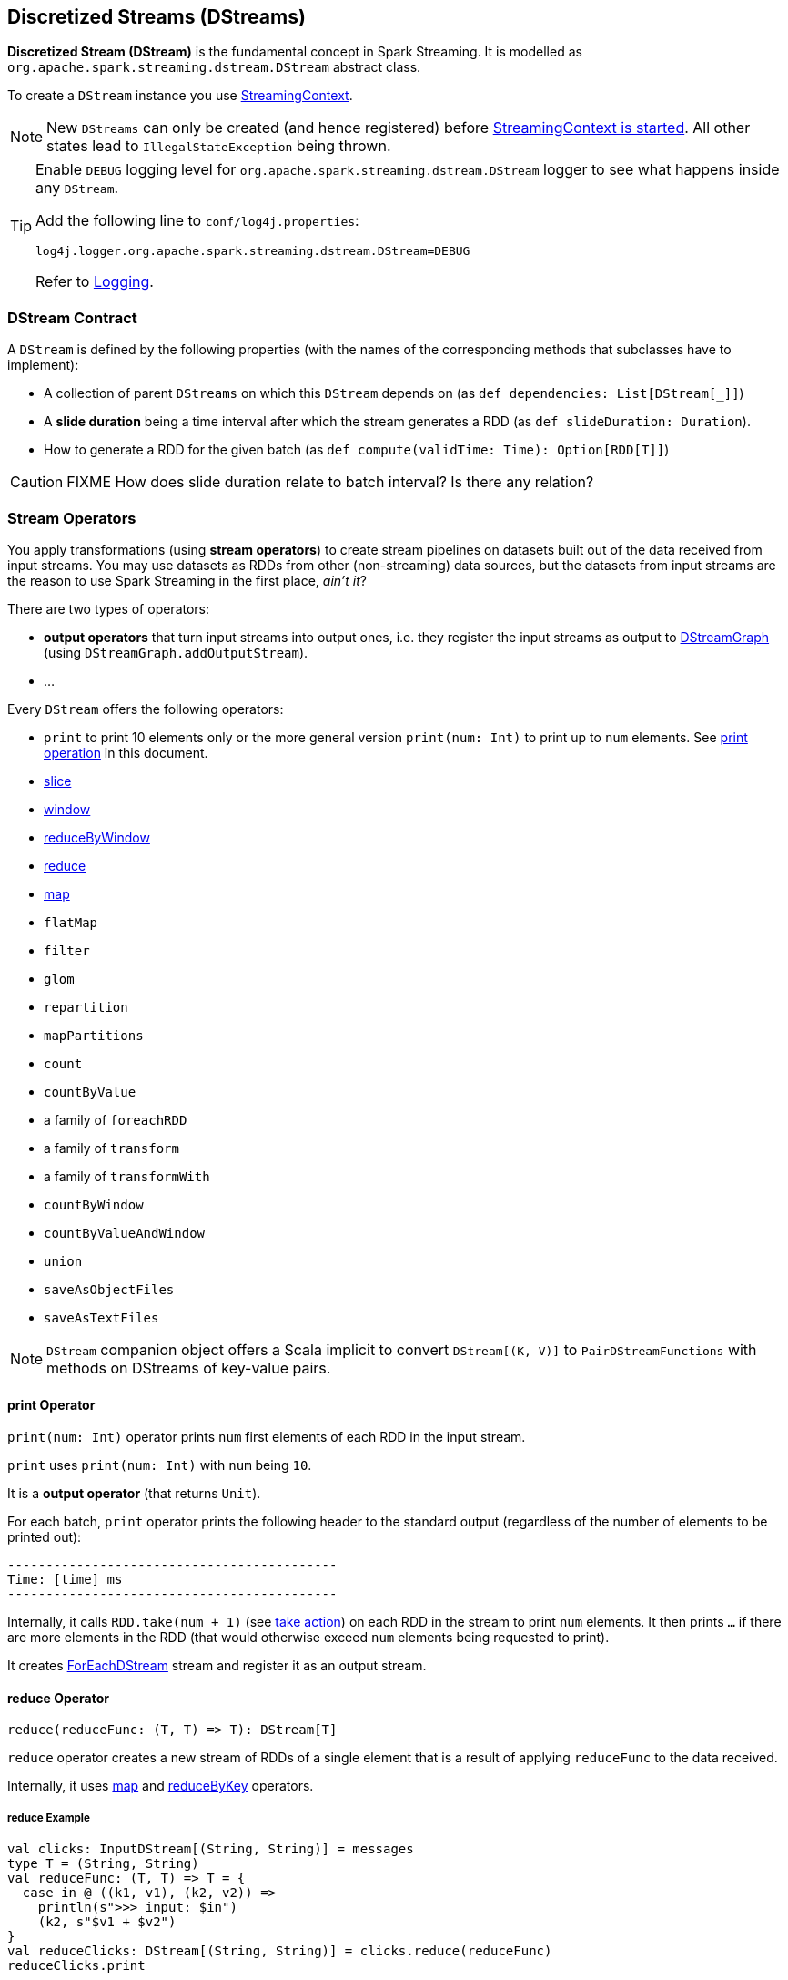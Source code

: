 == Discretized Streams (DStreams)

*Discretized Stream (DStream)* is the fundamental concept in Spark Streaming. It is modelled as `org.apache.spark.streaming.dstream.DStream` abstract class.

To create a `DStream` instance you use link:spark-streaming-streamingcontext.adoc#creating-receivers[StreamingContext].

NOTE: New `DStreams` can only be created (and hence registered) before link:spark-streaming-streamingcontext.adoc#start[StreamingContext is started]. All other states lead to `IllegalStateException` being thrown.

[TIP]
====
Enable `DEBUG` logging level for `org.apache.spark.streaming.dstream.DStream` logger to see what happens inside any `DStream`.

Add the following line to `conf/log4j.properties`:

```
log4j.logger.org.apache.spark.streaming.dstream.DStream=DEBUG
```

Refer to link:spark-logging.adoc[Logging].
====

=== [[contract]] DStream Contract

A `DStream` is defined by the following properties (with the names of the corresponding methods that subclasses have to implement):

* A collection of parent `DStreams` on which this `DStream` depends on (as `def dependencies: List[DStream[_]]`)

* A *slide duration* being a time interval after which the stream generates a RDD (as `def slideDuration: Duration`).

* How to generate a RDD for the given batch (as `def compute(validTime: Time): Option[RDD[T]]`)

CAUTION: FIXME How does slide duration relate to batch interval? Is there any relation?

=== [[operators]] Stream Operators

You apply transformations (using *stream operators*) to create stream pipelines on datasets built out of the data received from input streams. You may use datasets as RDDs from other (non-streaming) data sources, but the datasets from input streams are the reason to use Spark Streaming in the first place, _ain't it_?

There are two types of operators:

* *output operators* that turn input streams into output ones, i.e. they register the input streams as output to link:spark-streaming-dstreamgraph.adoc[DStreamGraph] (using `DStreamGraph.addOutputStream`).
* ...

Every `DStream` offers the following operators:

* `print` to print 10 elements only or the more general version `print(num: Int)` to print up to `num` elements. See <<print, print operation>> in this document.
* link:spark-streaming-windowedoperators.adoc#slice[slice]
* link:spark-streaming-windowedoperators.adoc#slice[window]
* link:spark-streaming-windowedoperators.adoc#reduceByWindow[reduceByWindow]
* <<reduce, reduce>>
* <<map, map>>
* `flatMap`
* `filter`
* `glom`
* `repartition`
* `mapPartitions`
* `count`
* `countByValue`
* a family of `foreachRDD`
* a family of `transform`
* a family of `transformWith`
* `countByWindow`
* `countByValueAndWindow`
* `union`
* `saveAsObjectFiles`
* `saveAsTextFiles`

NOTE: `DStream` companion object offers a Scala implicit to convert `DStream[(K, V)]` to `PairDStreamFunctions` with methods on DStreams of key-value pairs.

==== [[print]] print Operator

`print(num: Int)` operator prints `num` first elements of each RDD in the input stream.

`print` uses `print(num: Int)` with `num` being `10`.

It is a *output operator* (that returns `Unit`).

For each batch, `print` operator prints the following header to the standard output (regardless of the number of elements to be printed out):

```
-------------------------------------------
Time: [time] ms
-------------------------------------------
```

Internally, it calls `RDD.take(num + 1)` (see link:spark-rdd-operations.adoc#actions[take action]) on each RDD in the stream to print `num` elements. It then prints `...` if there are more elements in the RDD (that would otherwise exceed `num` elements being requested to print).

It creates link:spark-streaming-foreachdstreams.adoc[ForEachDStream] stream and register it as an output stream.

==== [[reduce]] reduce Operator

```
reduce(reduceFunc: (T, T) => T): DStream[T]
```

`reduce` operator creates a new stream of RDDs of a single element that is a result of applying `reduceFunc` to the data received.

Internally, it uses <<map, map>> and <<reduceByKey, reduceByKey>> operators.

===== [[reduce-example]] reduce Example

```
val clicks: InputDStream[(String, String)] = messages
type T = (String, String)
val reduceFunc: (T, T) => T = {
  case in @ ((k1, v1), (k2, v2)) =>
    println(s">>> input: $in")
    (k2, s"$v1 + $v2")
}
val reduceClicks: DStream[(String, String)] = clicks.reduce(reduceFunc)
reduceClicks.print
```

==== [[map]] map Operator

```
map[U](mapFunc: T => U): DStream[U]
```

`map` operator creates a new stream with the source elements being mapped over using `mapFunc` function.

It creates `MappedDStream` stream that, when requested to compute a RDD, uses link:spark-rdd-operations.adoc[RDD.map] operator.

===== Example

```
val clicks: DStream[...] =
val mappedClicks: ... = clicks.map(...)
```

==== [[reduceByKey]] reduceByKey Operator

```
reduceByKey(reduceFunc: (V, V) => V): DStream[(K, V)]
reduceByKey(reduceFunc: (V, V) => V, numPartitions: Int): DStream[(K, V)]
reduceByKey(reduceFunc: (V, V) => V, partitioner: Partitioner): DStream[(K, V)]

```

=== [[generateJob]] Generating Streaming Jobs (using generateJob Method)

The internal `DStream.generateJob(time: Time)` method generates a streaming job for a batch (given `time`). It is acceptable to generate no streaming job for a batch.

NOTE: It is called when link:spark-streaming-dstreamgraph.adoc#DStreamGraph-generateJobs[DStreamGraph generates jobs for a batch].

It <<getOrCompute, computes an RDD for the batch>> and returns a streaming `Job` instance with the job function running a Spark job (using `SparkContext.runJob`) when executed.

NOTE: The Spark job uses an empty function to calculate partitions of a RDD.

CAUTION: FIXME What happens when `SparkContext.runJob(rdd, emptyFunc)` is called with the empty function, i.e. `(iterator: Iterator[T]) => {}`?

=== [[getOrCompute]] Computing RDD for Batch (getOrCompute method)

The internal (`private final`) `getOrCompute(time: Time)` method returns an optional RDD for a batch (`time`).

It uses <<internal-registries, generatedRDDs>> to return the RDD if it has already been generated for the `time`. If not, it generates one by <<contract, computing the input stream>> (using `compute(validTime: Time)` method).

If there was anything to process in the input stream, i.e. <<contract, computing the input stream returned a RDD>>, the RDD is first link:spark-rdd-caching.adoc[persisted] (only if `storageLevel` for the input stream is different from `StorageLevel.NONE`).

You should see the following DEBUG message in the logs:

```
DEBUG Persisting RDD [id] for time [time] to [storageLevel]
```

The generated RDD is link:spark-rdd-checkpointing.adoc[checkpointed] if <<internal-registries, checkpointDuration>> is defined and the time interval between current and <<internal-registries, zero>> times is a multiple of <<internal-registries, checkpointDuration>>.

You should see the following DEBUG message in the logs:

```
DEBUG Marking RDD [id] for time [time] for checkpointing
```

The generated RDD is saved in the <<internal-registries, internal generatedRDDs registry>>.

=== [[clearMetadata]] Metadata Cleanup

NOTE: It is called when  link:spark-streaming-dstreamgraph.adoc#clearMetadata[DStreamGraph clears metadata for every output stream].

`clearMetadata(time: Time)` is called to remove old RDDs that have been generated so far (and collected in <<internal-registries, generatedRDDs>>). It is a sort of _garbage collector_.

When `clearMetadata(time: Time)` is called, it checks link:spark-streaming-settings.adoc[spark.streaming.unpersist] flag (default enabled).

It collects generated RDDs (from <<internal-registries, generatedRDDs>>) that are older than <<internal-registries, rememberDuration>>.

You should see the following DEBUG message in the logs:

```
DEBUG Clearing references to old RDDs: [[time] -> [rddId], ...]
```

Regardless of link:spark-streaming-settings.adoc[spark.streaming.unpersist] flag, all the collected RDDs are removed from <<internal-registries, generatedRDDs>>.

When link:spark-streaming-settings.adoc[spark.streaming.unpersist] flag is set (it is by default), you should see the following DEBUG message in the logs:

```
DEBUG Unpersisting old RDDs: [id1, id2, ...]
```

For every RDD in the list, it link:spark-rdd-caching.adoc#unpersist[unpersists them (without blocking)] one by one and explicitly link:spark-rdd-blockrdd.adoc[removes blocks for BlockRDDs]. You should see the following INFO message in the logs:

```
INFO Removing blocks of RDD [blockRDD] of time [time]
```

After RDDs have been removed from <<internal-registries, generatedRDDs>> (and perhaps unpersisted), you should see the following DEBUG message in the logs:

```
DEBUG Cleared [size] RDDs that were older than [time]: [time1, time2, ...]
```

The stream passes the call to clear metadata to its <<contract, dependencies>>.

=== [[internal-registries]] Internal Registries

`DStream` implementations maintain the following internal registries:

* `generatedRDDs` is the mapping between batches (per time) and generated RDDs. See <<getOrCompute, Computing RDD for Batch (using getOrCompute Method)>> in this document.
* `zeroTime` as the zero time.
* `rememberDuration` as the duration for which the `DStream` will remember each RDD created.
* `storageLevel` (default: `NONE`) as the link:spark-rdd-caching.adoc#StorageLevel[StorageLevel] of the RDDs in the `DStream`.
* `checkpointDuration` as the duration for checkpoint (that is set using `def checkpoint(interval: Duration)` method)
* `restoredFromCheckpointData` is a flag to inform whether it was restored from checkpoint.
* `graph` being the reference to link:spark-streaming-dstreamgraph.adoc[DStreamGraph].
